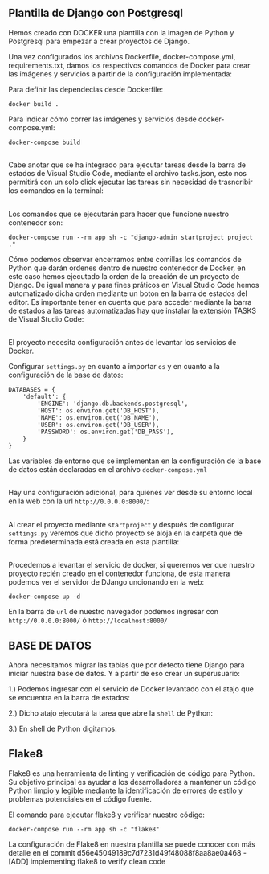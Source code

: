 ** Plantilla de Django con Postgresql
Hemos creado con DOCKER una plantilla con la imagen de Python y Postgresql para empezar a crear proyectos de Django.

Una vez configurados los archivos Dockerfile, docker-compose.yml, requirements.txt, damos los respectivos comandos de Docker para crear las imágenes y servicios a partir de la configuración implementada:

Para definir las dependecias desde Dockerfile:

#+BEGIN_SRC
docker build .
#+END_SRC

Para indicar cómo correr las imágenes y servicios desde docker-compose.yml:

#+BEGIN_SRC
docker-compose build
#+END_SRC

**   

Cabe anotar que se ha integrado para ejecutar tareas desde la barra de estados de Visual Studio Code, mediante el archivo tasks.json, esto nos permitirá con un solo click ejecutar las tareas sin necesidad de trasncribir los comandos en la terminal:

[[https://i.ibb.co/bX4RbJP/tasks2.jpg]]
[[https://i.ibb.co/d5WwPHJ/tasks.jpg]]

**  

Los comandos que se ejecutarán para hacer que funcione nuestro contenedor son:

#+BEGIN_SRC
docker-compose run --rm app sh -c "django-admin startproject project ."
#+END_SRC

[[https://i.ibb.co/BwYYLw1/startproject.jpg]]

Cómo podemos observar encerramos entre comillas los comandos de Python que darán ordenes dentro de nuestro contenedor de Docker, en este caso hemos ejecutado la orden de la creación de un proyecto de Django. De igual manera y para fines práticos en Visual Studio Code hemos automatizado dicha orden mediante un boton en la barra de estados del editor. Es importante tener en cuenta que para acceder mediante la barra de estados a las tareas automatizadas hay que instalar la extensión TASKS de Visual Studio Code:

[[https://i.ibb.co/3mV9yNT/tasks3.jpg]]

**   

El proyecto necesita configuración antes de levantar los servicios de Docker.

Configurar =settings.py= en cuanto a importar =os= y en cuanto a la configuración de la base de datos:
[[https://i.ibb.co/jhwqN0c/os.jpg]]
[[https://i.ibb.co/8cvQttS/db.jpg]]
#+BEGIN_SRC
DATABASES = {
    'default': {
        'ENGINE': 'django.db.backends.postgresql',
        'HOST': os.environ.get('DB_HOST'),
        'NAME': os.environ.get('DB_NAME'),
        'USER': os.environ.get('DB_USER'),
        'PASSWORD': os.environ.get('DB_PASS'),
    }
}
#+END_SRC

Las variables de entorno que se implementan en la configuración de la base de datos están declaradas en el archivo =docker-compose.yml=  

**   

Hay una configuración adicional, para quienes ver desde su entorno local en la web con la url =http://0.0.0.0:8000/=:

[[https://i.ibb.co/v11XTCx/host.jpg]]

**   

Al crear el proyecto mediante =startproject= y después de configurar =settings.py= veremos que dicho proyecto se aloja en la carpeta que de forma predeterminada está creada en esta plantilla:

[[https://i.ibb.co/6Pmh2J5/start.jpg]]

**   
Procedemos a levantar el servicio de docker, si queremos ver que nuestro proyecto recién creado en el contenedor funciona, de esta manera podemos ver el servidor de DJango uncionando en la web:

#+BEGIN_SRC
docker-compose up -d
#+END_SRC

[[https://i.ibb.co/C5MqwFb/up.jpg]]

En la barra de =url= de nuestro navegador podemos ingresar con =http://0.0.0.0:8000/= ó =http://localhost:8000/=

[[https://i.ibb.co/tpKr9k0/django.png]]

**  

** BASE DE DATOS

Ahora necesitamos migrar las tablas que por defecto tiene Django para iniciar nuestra base de datos. Y a partir de eso crear un superusuario:

1.) Podemos ingresar con el servicio de Docker levantado con el atajo que se encuentra en la barra de estados:

[[https://i.ibb.co/dmcB361/shell.jpg]]

2.) Dicho atajo ejecutará la tarea que abre la =shell= de Python:

[[https://i.ibb.co/VJ1WSBq/shell2.jpg]]

3.) En shell de Python digitamos:



** Flake8

Flake8 es una herramienta de linting y verificación de código para Python. 
Su objetivo principal es ayudar a los desarrolladores a mantener un código Python limpio y legible mediante la identificación de errores de estilo y problemas potenciales en el código fuente.

El comando para ejecutar flake8 y verificar nuestro código:

#+BEGIN_SRC
docker-compose run --rm app sh -c "flake8"
#+END_SRC

La configuración de Flake8 en nuestra plantilla se puede conocer con más detalle en el commit d56e45049189c7d7231d49f48088f8aa8ae0a468 - [ADD] implementing flake8 to verify clean code





